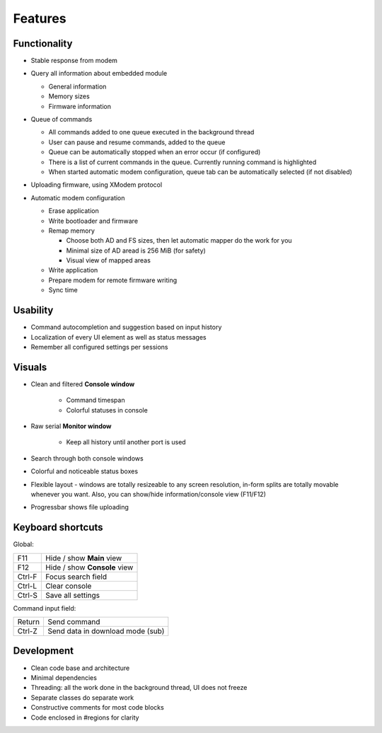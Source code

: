 Features
========

Functionality
-------------

* Stable response from modem

  .. image:: Figures/Stable.png

* Query all information about embedded module

  .. image:: Figures/Information.png

  + General information
  + Memory sizes
  + Firmware information

* Queue of commands

  .. image:: Figures/Queue.png

  + All commands added to one queue executed in the background thread
  + User can pause and resume commands, added to the queue
  + Queue can be automatically stopped when an error occur (if configured)
  + There is a list of current commands in the queue. Currently running command is highlighted
  + When started automatic modem configuration, queue tab can be automatically selected (if not disabled)

* Uploading firmware, using XModem protocol

  .. image:: Figures/XModem.png

* Automatic modem configuration

  .. image:: Figures/Automate.png

  + Erase application
  + Write bootloader and firmware
  + Remap memory

    - Choose both AD and FS sizes, then let automatic mapper do the work for you
    - Minimal size of AD aread is 256 MiB (for safety)
    - Visual view of mapped areas

  + Write application
  + Prepare modem for remote firmware writing
  + Sync time

Usability
---------

* Command autocompletion and suggestion based on input history
* Localization of every UI element as well as status messages
* Remember all configured settings per sessions

Visuals
-------

.. image:: Figures/Overall.png

* Clean and filtered **Console window**

    * Command timespan
    * Colorful statuses in console

* Raw serial **Monitor window**

    * Keep all history until another port is used

* Search through both console windows
* Colorful and noticeable status boxes
* Flexible layout - windows are totally resizeable to any screen resolution, in-form splits are totally movable whenever you want. Also, you can show/hide information/console view (F11/F12)
* Progressbar shows file uploading

Keyboard shortcuts
------------------

Global:

+--------+------------------------------+
| F11    | Hide / show **Main** view    |
+--------+------------------------------+
| F12    | Hide / show **Console** view |
+--------+------------------------------+
| Ctrl-F | Focus search field           |
+--------+------------------------------+
| Ctrl-L | Clear console                |
+--------+------------------------------+
| Ctrl-S | Save all settings            |
+--------+------------------------------+

Command input field:

+--------+----------------------------------+
| Return | Send command                     |
+--------+----------------------------------+
| Ctrl-Z | Send data in download mode (sub) |
+--------+----------------------------------+

Development
-----------

.. image:: Figures/Development.png

* Clean code base and architecture
* Minimal dependencies
* Threading: all the work done in the background thread, UI does not freeze
* Separate classes do separate work
* Constructive comments for most code blocks
* Code enclosed in #regions for clarity
